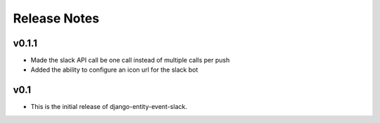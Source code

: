 Release Notes
=============

v0.1.1
------

* Made the slack API call be one call instead of multiple calls per push

* Added the ability to configure an icon url for the slack bot

v0.1
----

* This is the initial release of django-entity-event-slack.